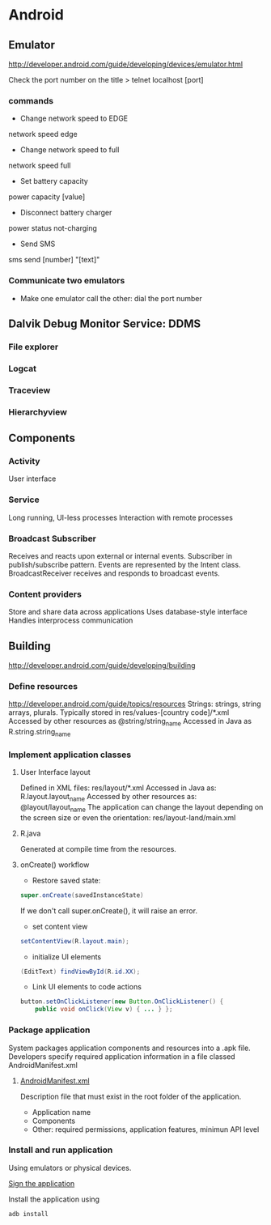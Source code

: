 * Android

** Emulator
http://developer.android.com/guide/developing/devices/emulator.html

Check the port number on the title
> telnet localhost [port]

*** commands
- Change network speed to EDGE
network speed edge
- Change network speed to full
network speed full
- Set battery capacity
power capacity [value]
- Disconnect battery charger
power status not-charging
- Send SMS
sms send [number] "[text]"

*** Communicate two emulators
- Make one emulator call the other: dial the port number

** Dalvik Debug Monitor Service: DDMS
*** File explorer
*** Logcat
*** Traceview
*** Hierarchyview
** Components
*** Activity
User interface
*** Service
Long running, UI-less processes
Interaction with remote processes
*** Broadcast Subscriber
Receives and reacts upon external or internal events.
Subscriber in publish/subscribe pattern.
Events are represented by the Intent class.
BroadcastReceiver receives and responds to broadcast events.
*** Content providers
Store and share data across applications
Uses database-style interface
Handles interprocess communication
** Building
http://developer.android.com/guide/developing/building
*** Define resources
http://developer.android.com/guide/topics/resources
Strings: strings, string arrays, plurals.
Typically stored in res/values-[country code]/*.xml
Accessed by other resources as @string/string_name
Accessed in Java as
R.string.string_name
*** Implement application classes
**** User Interface layout

Defined in XML files: res/layout/*.xml
Accessed in Java as: R.layout.layout_name
Accessed by other resources as: @layout/layout_name
The application can change the layout depending on the screen size or even the orientation: res/layout-land/main.xml

**** R.java
Generated at compile time from the resources.

**** onCreate() workflow
- Restore saved state:
#+BEGIN_SRC java
super.onCreate(savedInstanceState)
#+END_SRC
If we don't call super.onCreate(), it will raise an error.
- set content view
#+BEGIN_SRC java
setContentView(R.layout.main);
#+END_SRC
- initialize UI elements

#+BEGIN_SRC java
(EditText) findViewById(R.id.XX);
#+END_SRC

- Link UI elements to code actions

#+BEGIN_SRC java
button.setOnClickListener(new Button.OnClickListener() {
    public void onClick(View v) { ... } };
#+END_SRC

*** Package application

System packages application components and resources into a .apk file.
Developers specify required application information in a file classed AndroidManifest.xml

**** [[http://developer.android.com/guide/topics/manifest/manifest-intro.html][AndroidManifest.xml]]

Description file that must exist in the root folder of the application.

- Application name
- Components
- Other: required permissions, application features, minimun API level

*** Install and run application

Using emulators or physical devices.

[[http://developer.android.com/tools/publishing/app-signing.html][Sign the application]]

Install the application using
#+BEGIN_SRC sh
adb install
#+END_SRC
